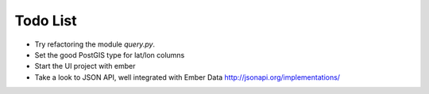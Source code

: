 
Todo List
=========

* Try refactoring the module `query.py`.
* Set the good PostGIS type for lat/lon columns
* Start the UI project with ember
* Take a look to JSON API, well integrated with Ember Data
  http://jsonapi.org/implementations/
